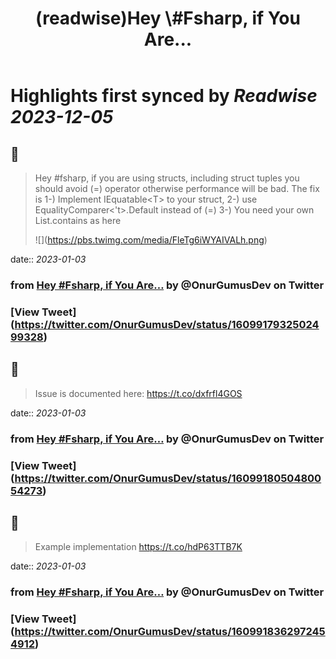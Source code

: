 :PROPERTIES:
:title: (readwise)Hey \#Fsharp, if You Are...
:END:

:PROPERTIES:
:author: [[OnurGumusDev on Twitter]]
:full-title: "Hey \#Fsharp, if You Are..."
:category: [[tweets]]
:url: https://twitter.com/OnurGumusDev/status/1609917932502499328
:image-url: https://pbs.twimg.com/profile_images/1344772555568250885/ovQQ5Zdb.jpg
:END:

* Highlights first synced by [[Readwise]] [[2023-12-05]]
** 📌
#+BEGIN_QUOTE
Hey #fsharp, if you are using structs, including struct tuples you should avoid (=) operator otherwise performance will be bad. 
The fix is 
1-) Implement IEquatable<T> to your struct,
2-) use EqualityComparer<'t>.Default instead of (=)
3-) You need your own List.contains as here 

![](https://pbs.twimg.com/media/FleTg6iWYAIVALh.png) 
#+END_QUOTE
    date:: [[2023-01-03]]
*** from _Hey #Fsharp, if You Are..._ by @OnurGumusDev on Twitter
*** [View Tweet](https://twitter.com/OnurGumusDev/status/1609917932502499328)
** 📌
#+BEGIN_QUOTE
Issue is documented here:
https://t.co/dxfrfl4GOS 
#+END_QUOTE
    date:: [[2023-01-03]]
*** from _Hey #Fsharp, if You Are..._ by @OnurGumusDev on Twitter
*** [View Tweet](https://twitter.com/OnurGumusDev/status/1609918050480054273)
** 📌
#+BEGIN_QUOTE
Example implementation
https://t.co/hdP63TTB7K 
#+END_QUOTE
    date:: [[2023-01-03]]
*** from _Hey #Fsharp, if You Are..._ by @OnurGumusDev on Twitter
*** [View Tweet](https://twitter.com/OnurGumusDev/status/1609918362972454912)